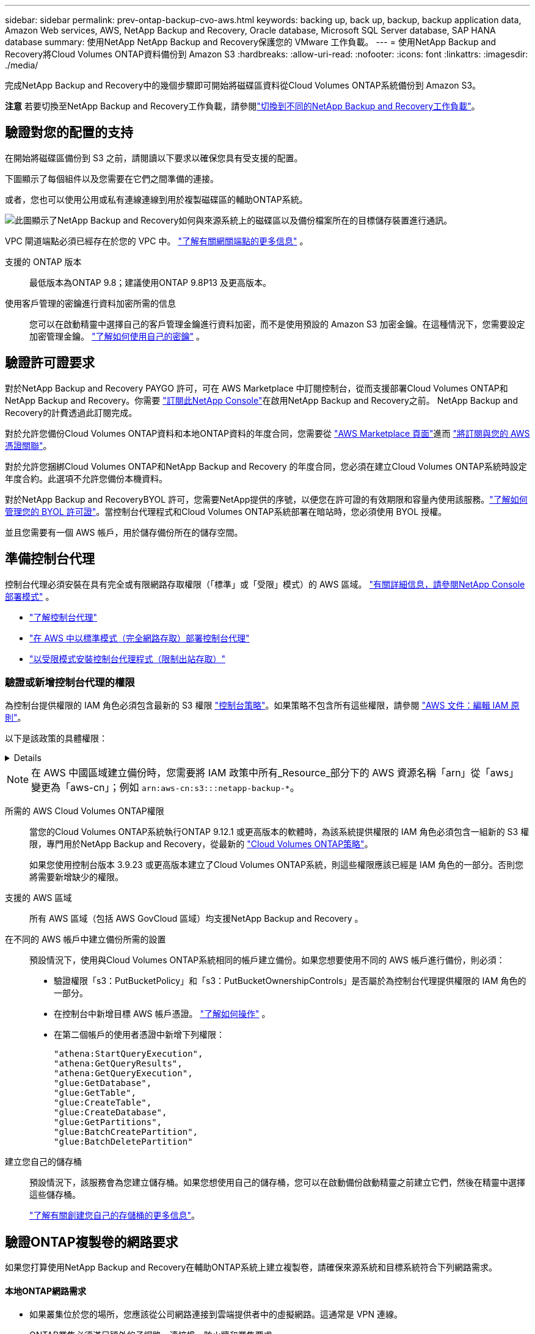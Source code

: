 ---
sidebar: sidebar 
permalink: prev-ontap-backup-cvo-aws.html 
keywords: backing up, back up, backup, backup application data, Amazon Web services, AWS, NetApp Backup and Recovery, Oracle database, Microsoft SQL Server database, SAP HANA database 
summary: 使用NetApp NetApp Backup and Recovery保護您的 VMware 工作負載。 
---
= 使用NetApp Backup and Recovery將Cloud Volumes ONTAP資料備份到 Amazon S3
:hardbreaks:
:allow-uri-read: 
:nofooter: 
:icons: font
:linkattrs: 
:imagesdir: ./media/


[role="lead"]
完成NetApp Backup and Recovery中的幾個步驟即可開始將磁碟區資料從Cloud Volumes ONTAP系統備份到 Amazon S3。

[]
====
*注意* 若要切換至NetApp Backup and Recovery工作負載，請參閱link:br-start-switch-ui.html["切換到不同的NetApp Backup and Recovery工作負載"]。

====


== 驗證對您的配置的支持

在開始將磁碟區備份到 S3 之前，請閱讀以下要求以確保您具有受支援的配置。

下圖顯示了每個組件以及您需要在它們之間準備的連接。

或者，您也可以使用公用或私有連線連線到用於複製磁碟區的輔助ONTAP系統。

image:diagram_cloud_backup_cvo_aws.png["此圖顯示了NetApp Backup and Recovery如何與來源系統上的磁碟區以及備份檔案所在的目標儲存裝置進行通訊。"]

VPC 閘道端點必須已經存在於您的 VPC 中。 https://docs.aws.amazon.com/vpc/latest/privatelink/vpc-endpoints-s3.html["了解有關網關端點的更多信息"^] 。

支援的 ONTAP 版本:: 最低版本為ONTAP 9.8；建議使用ONTAP 9.8P13 及更高版本。
使用客戶管理的密鑰進行資料加密所需的信息:: 您可以在啟動精靈中選擇自己的客戶管理金鑰進行資料加密，而不是使用預設的 Amazon S3 加密金鑰。在這種情況下，您需要設定加密管理金鑰。 https://docs.netapp.com/us-en/storage-management-cloud-volumes-ontap/task-setting-up-kms.html["了解如何使用自己的密鑰"^] 。




== 驗證許可證要求

對於NetApp Backup and Recovery PAYGO 許可，可在 AWS Marketplace 中訂閱控制台，從而支援部署Cloud Volumes ONTAP和NetApp Backup and Recovery。你需要 https://aws.amazon.com/marketplace/pp/prodview-oorxakq6lq7m4?sr=0-8&ref_=beagle&applicationId=AWSMPContessa["訂閱此NetApp Console"^]在啟用NetApp Backup and Recovery之前。  NetApp Backup and Recovery的計費透過此訂閱完成。

對於允許您備份Cloud Volumes ONTAP資料和本地ONTAP資料的年度合同，您需要從 https://aws.amazon.com/marketplace/pp/prodview-q7dg6zwszplri["AWS Marketplace 頁面"^]進而 https://docs.netapp.com/us-en/console-setup-admin/task-adding-aws-accounts.html["將訂閱與您的 AWS 憑證關聯"^]。

對於允許您捆綁Cloud Volumes ONTAP和NetApp Backup and Recovery 的年度合同，您必須在建立Cloud Volumes ONTAP系統時設定年度合約。此選項不允許您備份本機資料。

對於NetApp Backup and RecoveryBYOL 許可，您需要NetApp提供的序號，以便您在許可證的有效期限和容量內使用該服務。link:br-start-licensing.html["了解如何管理您的 BYOL 許可證"]。當控制台代理程式和Cloud Volumes ONTAP系統部署在暗站時，您必須使用 BYOL 授權。

並且您需要有一個 AWS 帳戶，用於儲存備份所在的儲存空間。



== 準備控制台代理

控制台代理必須安裝在具有完全或有限網路存取權限（「標準」或「受限」模式）的 AWS 區域。 https://docs.netapp.com/us-en/console-setup-admin/concept-modes.html["有關詳細信息，請參閱NetApp Console部署模式"^] 。

* https://docs.netapp.com/us-en/console-setup-admin/concept-connectors.html["了解控制台代理"^]
* https://docs.netapp.com/us-en/console-setup-admin/task-quick-start-connector-aws.html["在 AWS 中以標準模式（完全網路存取）部署控制台代理"^]
* https://docs.netapp.com/us-en/console-setup-admin/task-quick-start-restricted-mode.html["以受限模式安裝控制台代理程式（限制出站存取）"^]




=== 驗證或新增控制台代理的權限

為控制台提供權限的 IAM 角色必須包含最新的 S3 權限 https://docs.netapp.com/us-en/console-setup-admin/reference-permissions-aws.html["控制台策略"^]。如果策略不包含所有這些權限，請參閱 https://docs.aws.amazon.com/IAM/latest/UserGuide/access_policies_manage-edit.html["AWS 文件：編輯 IAM 原則"^]。

以下是該政策的具體權限：

[%collapsible]
====
[source, json]
----
{
            "Sid": "backupPolicy",
            "Effect": "Allow",
            "Action": [
                "s3:DeleteBucket",
                "s3:GetLifecycleConfiguration",
                "s3:PutLifecycleConfiguration",
                "s3:PutBucketTagging",
                "s3:ListBucketVersions",
                "s3:GetObject",
                "s3:DeleteObject",
                "s3:PutObject",
                "s3:ListBucket",
                "s3:ListAllMyBuckets",
                "s3:GetBucketTagging",
                "s3:GetBucketLocation",
                "s3:GetBucketPolicyStatus",
                "s3:GetBucketPublicAccessBlock",
                "s3:GetBucketAcl",
                "s3:GetBucketPolicy",
                "s3:PutBucketPolicy",
                "s3:PutBucketOwnershipControls"
                "s3:PutBucketPublicAccessBlock",
                "s3:PutEncryptionConfiguration",
                "s3:GetObjectVersionTagging",
                "s3:GetBucketObjectLockConfiguration",
                "s3:GetObjectVersionAcl",
                "s3:PutObjectTagging",
                "s3:DeleteObjectTagging",
                "s3:GetObjectRetention",
                "s3:DeleteObjectVersionTagging",
                "s3:PutBucketObjectLockConfiguration",
                "s3:DeleteObjectVersion",
                "s3:GetObjectTagging",
                "s3:PutBucketVersioning",
                "s3:PutObjectVersionTagging",
                "s3:GetBucketVersioning",
                "s3:BypassGovernanceRetention",
                "s3:PutObjectRetention",
                "s3:GetObjectVersion",
                "athena:StartQueryExecution",
                "athena:GetQueryResults",
                "athena:GetQueryExecution",
                "glue:GetDatabase",
                "glue:GetTable",
                "glue:CreateTable",
                "glue:CreateDatabase",
                "glue:GetPartitions",
                "glue:BatchCreatePartition",
                "glue:BatchDeletePartition"
            ],
            "Resource": [
                "arn:aws:s3:::netapp-backup-*"
            ]
        },
----
====

NOTE: 在 AWS 中國區域建立備份時，您需要將 IAM 政策中所有_Resource_部分下的 AWS 資源名稱「arn」從「aws」變更為「aws-cn」；例如 `arn:aws-cn:s3:::netapp-backup-*`。

所需的 AWS Cloud Volumes ONTAP權限:: 當您的Cloud Volumes ONTAP系統執行ONTAP 9.12.1 或更高版本的軟體時，為該系統提供權限的 IAM 角色必須包含一組新的 S3 權限，專門用於NetApp Backup and Recovery，從最新的 https://docs.netapp.com/us-en/storage-management-cloud-volumes-ontap/task-set-up-iam-roles.html["Cloud Volumes ONTAP策略"^]。
+
--
如果您使用控制台版本 3.9.23 或更高版本建立了Cloud Volumes ONTAP系統，則這些權限應該已經是 IAM 角色的一部分。否則您將需要新增缺少的權限。

--
支援的 AWS 區域:: 所有 AWS 區域（包括 AWS GovCloud 區域）均支援NetApp Backup and Recovery 。
在不同的 AWS 帳戶中建立備份所需的設置:: 預設情況下，使用與Cloud Volumes ONTAP系統相同的帳戶建立備份。如果您想要使用不同的 AWS 帳戶進行備份，則必須：
+
--
* 驗證權限「s3：PutBucketPolicy」和「s3：PutBucketOwnershipControls」是否屬於為控制台代理提供權限的 IAM 角色的一部分。
* 在控制台中新增目標 AWS 帳戶憑證。 https://docs.netapp.com/us-en/console-setup-admin/task-adding-aws-accounts.html#add-additional-credentials-to-a-connector["了解如何操作"^] 。
* 在第二個帳戶的使用者憑證中新增下列權限：
+
....
"athena:StartQueryExecution",
"athena:GetQueryResults",
"athena:GetQueryExecution",
"glue:GetDatabase",
"glue:GetTable",
"glue:CreateTable",
"glue:CreateDatabase",
"glue:GetPartitions",
"glue:BatchCreatePartition",
"glue:BatchDeletePartition"
....


--
建立您自己的儲存桶:: 預設情況下，該服務會為您建立儲存桶。如果您想使用自己的儲存桶，您可以在啟動備份啟動精靈之前建立它們，然後在精靈中選擇這些儲存桶。
+
--
link:prev-ontap-protect-journey.html["了解有關創建您自己的存儲桶的更多信息"^]。

--




== 驗證ONTAP複製卷的網路要求

如果您打算使用NetApp Backup and Recovery在輔助ONTAP系統上建立複製卷，請確保來源系統和目標系統符合下列網路需求。



==== 本地ONTAP網路需求

* 如果叢集位於您的場所，您應該從公司網路連接到雲端提供者中的虛擬網路。這通常是 VPN 連線。
* ONTAP叢集必須滿足額外的子網路、連接埠、防火牆和叢集要求。
+
由於您可以複製到Cloud Volumes ONTAP或本機系統，因此請查看本機ONTAP系統的對等需求。 https://docs.netapp.com/us-en/ontap-sm-classic/peering/reference_prerequisites_for_cluster_peering.html["查看ONTAP文件中的叢集對等前提條件"^] 。





==== Cloud Volumes ONTAP網路需求

* 實例的安全性群組必須包含所需的入站和出站規則：具體來說，ICMP 和連接埠 11104 和 11105 的規則。這些規則包含在預先定義的安全性群組中。


* 要在不同子網路中的兩個Cloud Volumes ONTAP系統之間複製數據，子網路必須一起路由（這是預設）。




== 在Cloud Volumes ONTAP上啟用NetApp Backup and Recovery

啟用NetApp Backup and Recovery非常簡單。根據您擁有的是現有Cloud Volumes ONTAP系統還是新系統，步驟略有不同。

*在新系統上啟用NetApp Backup and Recovery*

NetApp Backup and Recovery在系統精靈中預設為啟用。確保該選項保持啟用狀態。

看 https://docs.netapp.com/us-en/storage-management-cloud-volumes-ontap/task-deploying-otc-aws.html["在 AWS 中啟動Cloud Volumes ONTAP"^]了解建立Cloud Volumes ONTAP系統的需求和詳細資訊。

.步驟
. 從控制台*系統*頁面，選擇*新增系統*，選擇雲端提供者，然後選擇*新增*。選擇「建立Cloud Volumes ONTAP」。
. 選擇*Amazon Web Services*作為雲端提供者，然後選擇單節點或 HA 系統。
. 填寫詳細資料和憑證頁面。
. 在服務頁面上，保持服務啟用並選擇*繼續*。
. 完成精靈中的頁面以部署系統。


.結果
系統上已啟用NetApp Backup and Recovery 。在這些Cloud Volumes ONTAP系統上建立磁碟區後，啟動NetApp Backup and Recovery和link:prev-ontap-backup-manage.html["在您想要保護的每個磁碟區上啟動備份"]。

*在現有系統上啟用NetApp Backup and Recovery*

隨時直接從控制台在現有系統上啟用NetApp Backup and Recovery。

.步驟
. 從控制台*系統*頁面中，選擇叢集並選擇右側面板中備份和還原旁邊的*啟用*。
+
如果備份的 Amazon S3 目標在 *系統* 頁面上以叢集形式存在，則可以將該叢集拖曳到 Amazon S3 系統上以啟動設定精靈。





== 啟動ONTAP磁碟區上的備份

隨時直接從您的本機系統啟動備份。

嚮導將引導您完成以下主要步驟：

* <<選擇要備份的捲>>
* <<定義備份策略>>
* <<檢查您的選擇>>


您還可以<<顯示 API 命令>>在審查步驟中，您可以複製程式碼來自動為未來的系統啟動備份。



=== 啟動精靈

.步驟
. 使用以下方式之一存取啟動備份和復原精靈：
+
** 從控制台*系統*頁面中，選擇系統，然後選擇右側面板中備份和還原旁邊的*啟用>備份磁碟區*。
+
如果備份的 AWS 目標作為系統存在於控制台 *系統* 頁面上，則可以將ONTAP叢集拖曳到 AWS 物件儲存上。

** 在備份和復原欄中選擇*卷*。從磁碟區選項卡中，選擇*操作*image:icon-action.png["操作圖示"]圖示選項並選擇單一磁碟區（尚未啟用複製或備份到物件儲存）的*啟動備份*。


+
精靈的介紹頁面顯示保護選項，包括本機快照、複製和備份。如果您在此步驟中選擇了第二個選項，則會出現「定義備份策略」頁面，其中選擇一個磁碟區。

. 繼續以下選項：
+
** 如果您已經有控制台代理，那麼一切就緒了。只需選擇*下一步*。
** 如果您還沒有控制台代理，則會出現「新增控制台代理」選項。參考<<準備控制台代理>>。






=== 選擇要備份的捲

選擇您想要保護的磁碟區。受保護的磁碟區是具有以下一項或多項的磁碟區：快照策略、複製策略、備份到物件策略。

您可以選擇保護FlexVol或FlexGroup磁碟區；但是，在啟動系統備份時不能選擇這些磁碟區的混合。了解如何link:prev-ontap-backup-manage.html["啟動系統中附加磁碟區的備份"]（FlexVol或FlexGroup）在為初始磁碟區配置備份後。

[NOTE]
====
* 您一次只能在單一FlexGroup磁碟區上啟動備份。
* 您選擇的捲必須具有相同的SnapLock設定。所有磁碟區都必須啟用SnapLock Enterprise或停用SnapLock 。


====
.步驟
如果您選擇的磁碟區已經套用了快照或複製策略，那麼您稍後選擇的策略將覆寫這些現有策略。

. 在「選擇卷」頁面中，選擇要保護的一個或多個磁碟區。
+
** 或者，過濾行以僅顯示具有特定卷類型、樣式等的捲，以便更輕鬆地進行選擇。
** 選擇第一個磁碟區後，您可以選擇所有FlexVol磁碟區（FlexGroup磁碟區一次只能選擇一個）。若要備份所有現有的FlexVol卷，請先選取一個卷，然後選取標題行中的框。
** 若要備份單一卷，請選取每個卷對應的複選框。


. 選擇“下一步”。




=== 定義備份策略

定義備份策略涉及設定以下選項：

* 您是否需要一個或所有備份選項：本機快照、複製和備份到物件存儲
* 架構
* 本機快照策略
* 複製目標和策略
+

NOTE: 如果您選擇的磁碟區具有與您在此步驟中選擇的策略不同的快照和複製策略，則現有策略將被覆寫。

* 備份到物件儲存資訊（提供者、加密、網路、備份策略和匯出選項）。


.步驟
. 在「定義備份策略」頁面中，選擇以下一項或全部。預設情況下，所有三個都被選中：
+
** *本機快照*：如果您正在執行複製或備份到物件存儲，則必須建立本機快照。
** *複製*：在另一個ONTAP儲存系統上建立複製磁碟區。
** *備份*：將磁碟區備份到物件儲存。


. *架構*：如果您選擇複製和備份，請選擇下列資訊流之一：
+
** *級聯*：資訊從主儲存系統流向輔助儲存系統，再從輔助儲存系統流向物件儲存。
** *扇出*：資訊從主儲存系統流向輔助儲存系統，再從主儲存系統流向物件儲存。
+
有關這些架構的詳細信息，請參閱link:prev-ontap-protect-journey.html["規劃您的保育之旅"]。



. *本機快照*：選擇現有的快照原則或建立新的快照策略。
+

TIP: 若要在啟動快照之前建立自訂策略，請參閱link:br-use-policies-create.html["創建策略"]。

+
若要建立策略，請選擇「建立新策略」並執行下列操作：

+
** 輸入策略的名稱。
** 選擇最多五個時間表，通常頻率不同。
** 選擇“*創建*”。


. *複製*：設定以下選項：
+
** *複製目標*：選擇目標系統和 SVM。或者，選擇將新增至複製磁碟區名稱的目標聚合或聚合以及前綴或後綴。
** *複製策略*：選擇現有的複製策略或建立一個。
+

TIP: 若要建立自訂策略，請參閱link:br-use-policies-create.html["創建策略"]。

+
若要建立策略，請選擇「建立新策略」並執行下列操作：

+
*** 輸入策略的名稱。
*** 選擇最多五個時間表，通常頻率不同。
*** 選擇“*創建*”。




. *備份到物件*：如果您選擇了*備份*，請設定以下選項：
+
** *提供者*：選擇*Amazon Web Services*。
** *提供者設定*：輸入提供者詳細資料和儲存備份的區域。
+
輸入用於儲存備份的 AWS 帳戶。這可以是與Cloud Volumes ONTAP系統所在的帳戶不同的帳戶。

+
如果您想要使用不同的 AWS 帳戶進行備份，則必須在控制台中新增目標 AWS 帳戶憑證，並將權限「s3：PutBucketPolicy」和「s3：PutBucketOwnershipControls」新增至為控制台提供權限的 IAM 角色。

+
選擇儲存備份的區域。這可能與Cloud Volumes ONTAP系統所在的區域不同。

+
建立新儲存桶或選擇現有儲存桶。

** *加密金鑰*：如果您建立了新的儲存桶，請輸入提供者提供給您的加密金鑰資訊。選擇是否使用預設 AWS 加密金鑰，或從您的 AWS 帳戶中選擇您自己的客戶管理金鑰來管理資料加密。(https://docs.netapp.com/us-en/storage-management-cloud-volumes-ontap/task-setting-up-kms.html["了解如何使用您自己的加密金鑰"^] ）。
+
如果您選擇使用自己的客戶管理金鑰，請輸入金鑰保管庫和金鑰資訊。



+

NOTE: 如果您選擇了現有的儲存桶，加密資訊已經可用，因此您現在無需輸入。

+
** *備份策略*：選擇現有的備份到物件儲存策略或建立一個。
+

TIP: 若要在啟動備份之前建立自訂策略，請參閱link:br-use-policies-create.html["創建策略"]。

+
若要建立策略，請選擇「建立新策略」並執行下列操作：

+
*** 輸入策略的名稱。
*** 選擇最多五個時間表，通常頻率不同。
*** 對於備份到物件策略，設定 DataLock 和 Ransomware Resilience 設定。有關 DataLock 和勒索軟體恢復的詳細信息，請參閱link:prev-ontap-policy-object-options.html["備份到對象策略設置"]。
*** 選擇“*創建*”。


** *將現有的 Snapshot 副本匯出到物件儲存作為備份副本*：如果此系統中磁碟區的任何本機 Snapshot 副本與您剛剛為此系統選擇的備份計畫標籤（例如，每日、每週等）相匹配，則會顯示此附加提示。選取此方塊可將所有歷史快照複製到物件儲存作為備份文件，以確保對您的磁碟區進行最全面的保護。


. 選擇“下一步”。




=== 檢查您的選擇

這是審查您的選擇並在必要時進行調整的機會。

.步驟
. 在「審核」頁面中，審核您的選擇。
. （可選）選取核取方塊*自動將快照原則標籤與複製和備份策略標籤同步*。這將建立具有與複製和備份策略中的標籤相符的標籤的快照。
. 選擇*啟動備份*。


.結果
NetApp Backup and Recovery開始對您的磁碟區進行初始備份。複製捲和備份檔案的基線傳輸包括主儲存系統資料的完整副本。後續傳輸包含 Snapshot 副本中包含的主儲存系統資料的差異副本。

在目標叢集中建立一個複製卷，該卷將與主儲存卷同步。

在您輸入的 S3 存取金鑰和金鑰指示的服務帳戶中建立一個 S3 儲存桶，並將備份檔案儲存在那裡。

顯示磁碟區備份儀表板，以便您可以監控備份的狀態。

您也可以使用link:br-use-monitor-tasks.html["作業監控頁面"]。



=== 顯示 API 命令

您可能想要顯示並選擇性地複製啟動備份和還原精靈中使用的 API 命令。您可能希望這樣做以便在未來的系統中自動啟動備份。

.步驟
. 從啟動備份和復原精靈中，選擇*查看 API 請求*。
. 若要將指令複製到剪貼簿，請選擇*複製*圖示。

